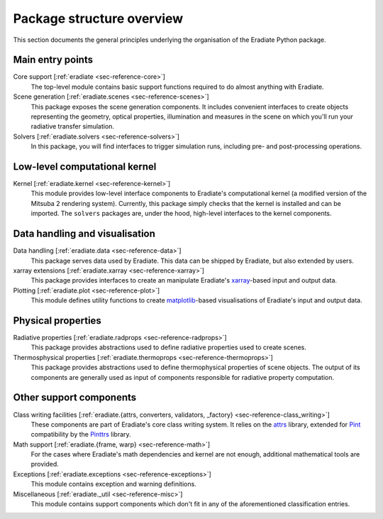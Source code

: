 .. _sec-user_guide-package_structure:

Package structure overview
==========================

This section documents the general principles underlying the organisation of
the Eradiate Python package.

.. only:: latex

   .. image:: ../../fig/package.png

.. only:: not latex

   .. image:: ../../fig/package.svg

Main entry points
-----------------

Core support [:ref:`eradiate <sec-reference-core>`]
    The top-level module contains basic support functions required to do almost
    anything with Eradiate.

Scene generation [:ref:`eradiate.scenes <sec-reference-scenes>`]
    This package exposes the scene generation components. It includes convenient
    interfaces to create objects representing the geometry, optical properties,
    illumination and measures in the scene on which you'll run your radiative
    transfer simulation.

Solvers [:ref:`eradiate.solvers <sec-reference-solvers>`]
    In this package, you will find interfaces to trigger simulation runs,
    including pre- and post-processing operations.

Low-level computational kernel
------------------------------

Kernel [:ref:`eradiate.kernel <sec-reference-kernel>`]
    This module provides low-level interface components to Eradiate's
    computational kernel (a modified version of the Mitsuba 2 rendering system).
    Currently, this package simply checks that the kernel is installed and
    can be imported. The ``solvers`` packages are, under the hood, high-level
    interfaces to the kernel components.

Data handling and visualisation
-------------------------------

Data handling [:ref:`eradiate.data <sec-reference-data>`]
    This package serves data used by Eradiate. This data can be shipped by
    Eradiate, but also extended by users.

xarray extensions [:ref:`eradiate.xarray <sec-reference-xarray>`]
    This package provides interfaces to create an manipulate Eradiate's
    `xarray <http://xarray.pydata.org>`_-based input and output data.

Plotting [:ref:`eradiate.plot <sec-reference-plot>`]
    This module defines utility functions to create
    `matplotlib <https://matplotlib.org>`_-based visualisations of Eradiate's
    input and output data.

Physical properties
-------------------

Radiative properties [:ref:`eradiate.radprops <sec-reference-radprops>`]
    This package provides abstractions used to define radiative properties used
    to create scenes.

Thermosphysical properties [:ref:`eradiate.thermoprops <sec-reference-thermoprops>`]
    This package provides abstractions used to define thermophysical properties
    of scene objects. The output of its components are generally used as input
    of components responsible for radiative property computation.

Other support components
------------------------

Class writing facilities [:ref:`eradiate.{attrs, converters, validators, _factory} <sec-reference-class_writing>`]
    These components are part of Eradiate's core class writing system. It relies
    on the `attrs <https://www.attrs.org>`_ library, extended for `Pint <https://pint.readthedocs.io>`_
    compatibility by the `Pinttrs <https://pinttrs.readthedocs.io>`_ library.

Math support [:ref:`eradiate.{frame, warp} <sec-reference-math>`]
    For the cases where Eradiate's math dependencies and kernel are not
    enough, additional mathematical tools are provided.

Exceptions [:ref:`eradiate.exceptions <sec-reference-exceptions>`]
    This module contains exception and warning definitions.

Miscellaneous [:ref:`eradiate._util <sec-reference-misc>`]
    This module contains support components which don't fit in any of the
    aforementioned classification entries.
